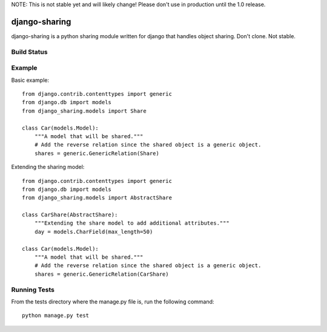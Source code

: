 NOTE: This is not stable yet and will likely change!  Please don't use in production until the 1.0 release.

==============
django-sharing
==============
django-sharing is a python sharing module written for django that handles object sharing.  Don't clone.  Not stable.

Build Status
============
.. image:: https://travis-ci.org/InfoAgeTech/django-sharing.png?branch=master
  :target: http://travis-ci.org/InfoAgeTech/django-sharing


Example
=======
Basic example::

    from django.contrib.contenttypes import generic
    from django.db import models
    from django_sharing.models import Share

    class Car(models.Model):
        """A model that will be shared."""
        # Add the reverse relation since the shared object is a generic object.
        shares = generic.GenericRelation(Share)


Extending the sharing model::

    from django.contrib.contenttypes import generic
    from django.db import models
    from django_sharing.models import AbstractShare

    class CarShare(AbstractShare):
        """Extending the share model to add additional attributes."""
        day = models.CharField(max_length=50)

    class Car(models.Model):
        """A model that will be shared."""
        # Add the reverse relation since the shared object is a generic object.
        shares = generic.GenericRelation(CarShare)


Running Tests
=============
From the tests directory where the manage.py file is, run the following command::

    python manage.py test
